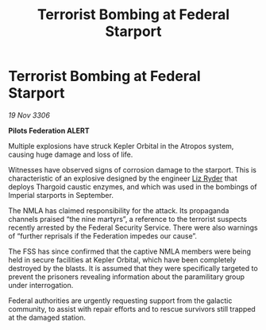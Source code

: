 :PROPERTIES:
:ID:       06cecb07-f723-4d5b-80f3-5d36b2c0fc94
:END:
#+title: Terrorist Bombing at Federal Starport
#+filetags: :galnet:

* Terrorist Bombing at Federal Starport

/19 Nov 3306/

*Pilots Federation ALERT* 

Multiple explosions have struck Kepler Orbital in the Atropos system, causing huge damage and loss of life. 

Witnesses have observed signs of corrosion damage to the starport. This is characteristic of an explosive designed by the engineer [[id:cb71ba02-e47b-4feb-a421-b1f2ecdce6f3][Liz Ryder]] that deploys Thargoid caustic enzymes, and which was used in the bombings of Imperial starports in September. 

The NMLA has claimed responsibility for the attack. Its propaganda channels praised “the nine martyrs”, a reference to the terrorist suspects recently arrested by the Federal Security Service. There were also warnings of “further reprisals if the Federation impedes our cause”. 

The FSS has since confirmed that the captive NMLA members were being held in secure facilities at Kepler Orbital, which have been completely destroyed by the blasts. It is assumed that they were specifically targeted to prevent the prisoners revealing information about the paramilitary group under interrogation. 

Federal authorities are urgently requesting support from the galactic community, to assist with repair efforts and to rescue survivors still trapped at the damaged station.
